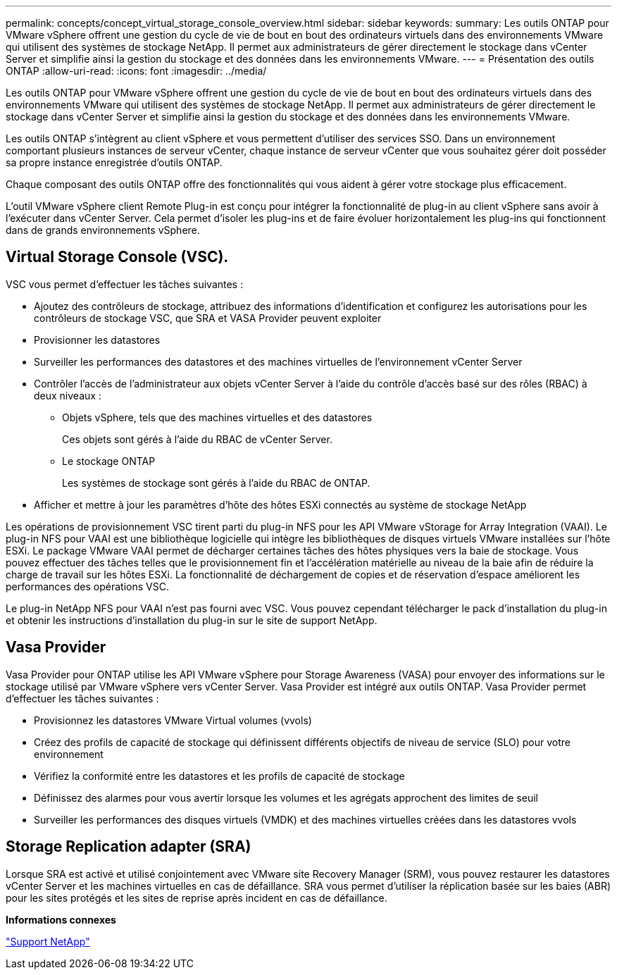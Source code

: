 ---
permalink: concepts/concept_virtual_storage_console_overview.html 
sidebar: sidebar 
keywords:  
summary: Les outils ONTAP pour VMware vSphere offrent une gestion du cycle de vie de bout en bout des ordinateurs virtuels dans des environnements VMware qui utilisent des systèmes de stockage NetApp. Il permet aux administrateurs de gérer directement le stockage dans vCenter Server et simplifie ainsi la gestion du stockage et des données dans les environnements VMware. 
---
= Présentation des outils ONTAP
:allow-uri-read: 
:icons: font
:imagesdir: ../media/


[role="lead"]
Les outils ONTAP pour VMware vSphere offrent une gestion du cycle de vie de bout en bout des ordinateurs virtuels dans des environnements VMware qui utilisent des systèmes de stockage NetApp. Il permet aux administrateurs de gérer directement le stockage dans vCenter Server et simplifie ainsi la gestion du stockage et des données dans les environnements VMware.

Les outils ONTAP s'intègrent au client vSphere et vous permettent d'utiliser des services SSO. Dans un environnement comportant plusieurs instances de serveur vCenter, chaque instance de serveur vCenter que vous souhaitez gérer doit posséder sa propre instance enregistrée d'outils ONTAP.

Chaque composant des outils ONTAP offre des fonctionnalités qui vous aident à gérer votre stockage plus efficacement.

L'outil VMware vSphere client Remote Plug-in est conçu pour intégrer la fonctionnalité de plug-in au client vSphere sans avoir à l'exécuter dans vCenter Server. Cela permet d'isoler les plug-ins et de faire évoluer horizontalement les plug-ins qui fonctionnent dans de grands environnements vSphere.



== Virtual Storage Console (VSC).

VSC vous permet d'effectuer les tâches suivantes :

* Ajoutez des contrôleurs de stockage, attribuez des informations d'identification et configurez les autorisations pour les contrôleurs de stockage VSC, que SRA et VASA Provider peuvent exploiter
* Provisionner les datastores
* Surveiller les performances des datastores et des machines virtuelles de l'environnement vCenter Server
* Contrôler l'accès de l'administrateur aux objets vCenter Server à l'aide du contrôle d'accès basé sur des rôles (RBAC) à deux niveaux :
+
** Objets vSphere, tels que des machines virtuelles et des datastores
+
Ces objets sont gérés à l'aide du RBAC de vCenter Server.

** Le stockage ONTAP
+
Les systèmes de stockage sont gérés à l'aide du RBAC de ONTAP.



* Afficher et mettre à jour les paramètres d'hôte des hôtes ESXi connectés au système de stockage NetApp


Les opérations de provisionnement VSC tirent parti du plug-in NFS pour les API VMware vStorage for Array Integration (VAAI). Le plug-in NFS pour VAAI est une bibliothèque logicielle qui intègre les bibliothèques de disques virtuels VMware installées sur l'hôte ESXi. Le package VMware VAAI permet de décharger certaines tâches des hôtes physiques vers la baie de stockage. Vous pouvez effectuer des tâches telles que le provisionnement fin et l'accélération matérielle au niveau de la baie afin de réduire la charge de travail sur les hôtes ESXi. La fonctionnalité de déchargement de copies et de réservation d'espace améliorent les performances des opérations VSC.

Le plug-in NetApp NFS pour VAAI n'est pas fourni avec VSC. Vous pouvez cependant télécharger le pack d'installation du plug-in et obtenir les instructions d'installation du plug-in sur le site de support NetApp.



== Vasa Provider

Vasa Provider pour ONTAP utilise les API VMware vSphere pour Storage Awareness (VASA) pour envoyer des informations sur le stockage utilisé par VMware vSphere vers vCenter Server. Vasa Provider est intégré aux outils ONTAP. Vasa Provider permet d'effectuer les tâches suivantes :

* Provisionnez les datastores VMware Virtual volumes (vvols)
* Créez des profils de capacité de stockage qui définissent différents objectifs de niveau de service (SLO) pour votre environnement
* Vérifiez la conformité entre les datastores et les profils de capacité de stockage
* Définissez des alarmes pour vous avertir lorsque les volumes et les agrégats approchent des limites de seuil
* Surveiller les performances des disques virtuels (VMDK) et des machines virtuelles créées dans les datastores vvols




== Storage Replication adapter (SRA)

Lorsque SRA est activé et utilisé conjointement avec VMware site Recovery Manager (SRM), vous pouvez restaurer les datastores vCenter Server et les machines virtuelles en cas de défaillance. SRA vous permet d'utiliser la réplication basée sur les baies (ABR) pour les sites protégés et les sites de reprise après incident en cas de défaillance.

*Informations connexes*

https://mysupport.netapp.com/site/global/dashboard["Support NetApp"]
